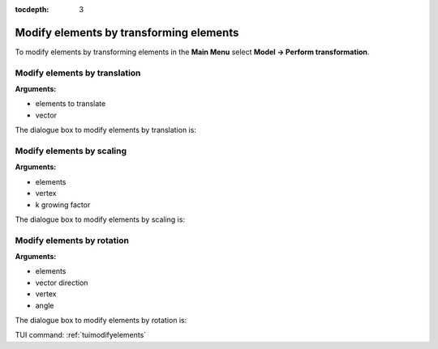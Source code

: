 :tocdepth: 3

.. _guimodifyelements:


========================================
Modify elements by transforming elements
========================================

To modify elements by transforming elements in the **Main Menu** select
**Model -> Perform transformation**.

.. _guimodifytranslation:

Modify elements by translation
==============================

**Arguments:**

- elements to translate
- vector

The dialogue box to modify elements by translation is:

.. image:: _static/gui_modify_transfo_translation.png
   :align: center

.. centered::
   Modify Elements by Translation

.. _guimodifyscaling:

Modify elements by scaling
==========================

**Arguments:**

- elements
- vertex
- k growing factor


The dialogue box to modify elements by scaling is:

.. image:: _static/gui_modify_transfo_scale.png
   :align: center

.. centered::
   Modify Elements by Scaling

.. _guimodifyrotation:

Modify elements by rotation
===========================

**Arguments:**

- elements
- vector direction
- vertex 
- angle



The dialogue box to modify elements by rotation is:

.. image:: _static/gui_modify_transfo_rotation.png
   :align: center

.. centered::
   Modify Elements by Rotation


TUI command: :ref:`tuimodifyelements`
